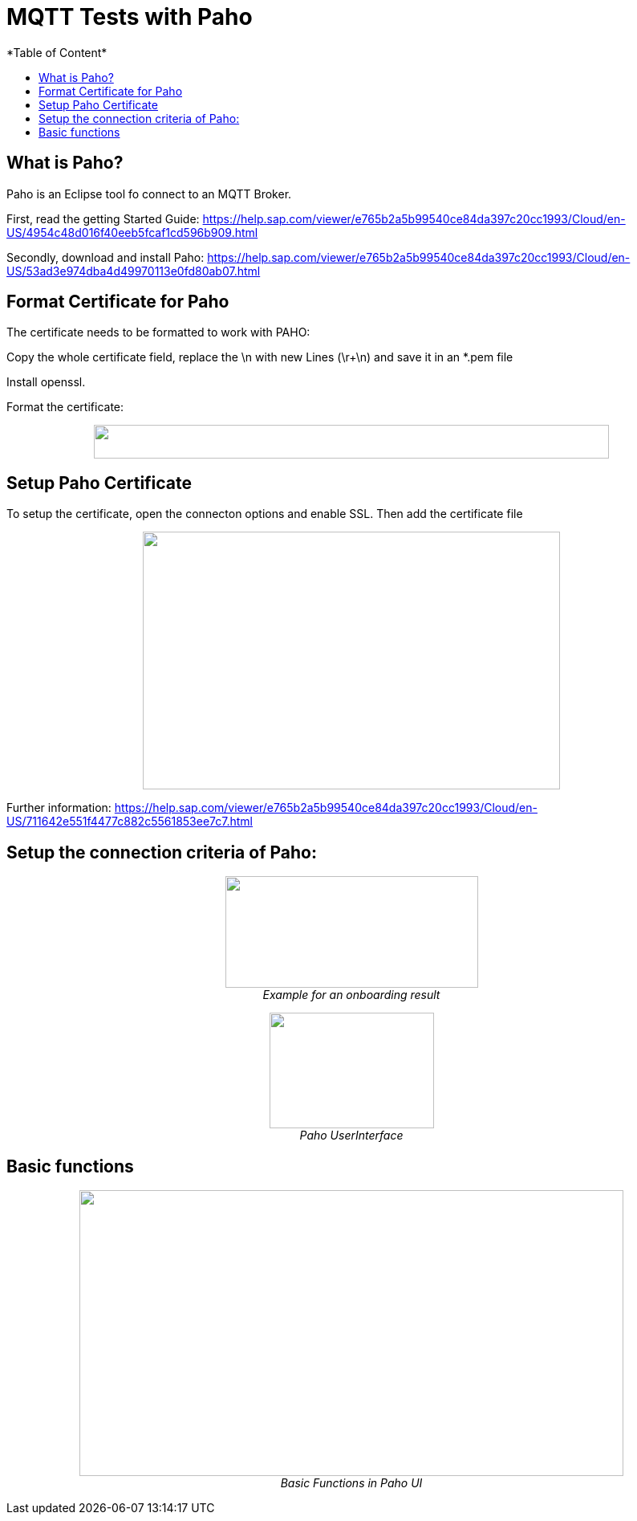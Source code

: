 = MQTT Tests with Paho
*Table of Content*
:toc:
:toc-title:
:toclevels: 4
:imagesdir: ./../../assets/images/

== What is Paho?

Paho is an Eclipse tool fo connect to an MQTT Broker.

First, read the getting Started Guide: https://help.sap.com/viewer/e765b2a5b99540ce84da397c20cc1993/Cloud/en-US/4954c48d016f40eeb5fcaf1cd596b909.html

Secondly, download and install Paho: https://help.sap.com/viewer/e765b2a5b99540ce84da397c20cc1993/Cloud/en-US/53ad3e974dba4d49970113e0fd80ab07.html

== Format Certificate for Paho

The certificate needs to be formatted to work with PAHO:

Copy the whole certificate field, replace the \n with new Lines (\r+\n) and save it in an *.pem file

Install openssl.

Format the certificate:

++++
<p align="center">
 <img src="./../../assets/images/ig2/image4.png" width="642px" height="42px"><br>
 <i></i>
</p>
++++


== Setup Paho Certificate

To setup the certificate, open the connecton options and enable SSL. Then add the certificate file

++++
<p align="center">
 <img src="./../../assets/images/ig2/image5.png" width="520px" height="321px"><br>
 <i></i>
</p>
++++


Further information: https://help.sap.com/viewer/e765b2a5b99540ce84da397c20cc1993/Cloud/en-US/711642e551f4477c882c5561853ee7c7.html

== Setup the connection criteria of Paho:

++++
<p align="center">
 <img src="./../../assets/images/ig2/image6.png" width="315px" height="139px"><br>
 <i>Example for an onboarding result</i>
</p>
++++


++++
<p align="center">
 <img src="./../../assets/images/ig2/image7.png" width="205px" height="144px"><br>
 <i>Paho UserInterface</i>
</p>
++++


== Basic functions

++++
<p align="center">
 <img src="./../../assets/images/ig2/image8.png" width="678px" height="356px"><br>
 <i>Basic Functions in Paho UI</i>
</p>
++++

